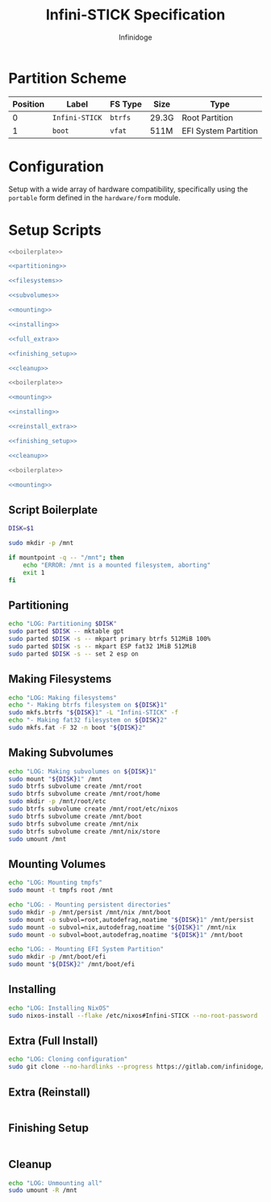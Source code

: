#+TITLE: Infini-STICK Specification
#+AUTHOR: Infinidoge
#+OPTIONS: toc:nil
#+LaTeX_CLASS_OPTIONS: [12pt]
#+LATEX_HEADER: \usepackage[margin=1in]{geometry}

* Partition Scheme

| Position | Label          | FS Type | Size  | Type                 |
|----------+----------------+---------+-------+----------------------|
|        0 | =Infini-STICK= | =btrfs= | 29.3G | Root Partition       |
|        1 | =boot=         | =vfat=  | 511M  | EFI System Partition |

* Configuration

Setup with a wide array of hardware compatibility, specifically using the =portable= form defined in the =hardware/form= module.

* Setup Scripts

#+NAME: full_install
#+BEGIN_SRC bash :tangle setup.bash :shebang "#!/usr/bin/env bash" :noweb yes :comments noweb
<<boilerplate>>

<<partitioning>>

<<filesystems>>

<<subvolumes>>

<<mounting>>

<<installing>>

<<full_extra>>

<<finishing_setup>>

<<cleanup>>
#+END_SRC

#+NAME: reinstall
#+BEGIN_SRC bash :tangle reinstall.bash :shebang "#!/usr/bin/env bash" :noweb yes :comments noweb
<<boilerplate>>

<<mounting>>

<<installing>>

<<reinstall_extra>>

<<finishing_setup>>

<<cleanup>>
#+END_SRC

#+NAME: mount
#+BEGIN_SRC bash :tangle mount.bash :shebang "#!/usr/bin/env bash" :noweb yes :comments noweb
<<boilerplate>>

<<mounting>>
#+END_SRC

** Script Boilerplate

#+NAME: boilerplate
#+BEGIN_SRC bash
DISK=$1

sudo mkdir -p /mnt

if mountpoint -q -- "/mnt"; then
    echo "ERROR: /mnt is a mounted filesystem, aborting"
    exit 1
fi
#+END_SRC

** Partitioning

#+NAME: partitioning
#+BEGIN_SRC bash
echo "LOG: Partitioning $DISK"
sudo parted $DISK -- mktable gpt
sudo parted $DISK -s -- mkpart primary btrfs 512MiB 100%
sudo parted $DISK -s -- mkpart ESP fat32 1MiB 512MiB
sudo parted $DISK -s -- set 2 esp on
#+END_SRC

** Making Filesystems

#+NAME: filesystems
#+BEGIN_SRC bash
echo "LOG: Making filesystems"
echo "- Making btrfs filesystem on ${DISK}1"
sudo mkfs.btrfs "${DISK}1" -L "Infini-STICK" -f
echo "- Making fat32 filesystem on ${DISK}2"
sudo mkfs.fat -F 32 -n boot "${DISK}2"
#+END_SRC

** Making Subvolumes

#+NAME: subvolumes
#+BEGIN_SRC bash
echo "LOG: Making subvolumes on ${DISK}1"
sudo mount "${DISK}1" /mnt
sudo btrfs subvolume create /mnt/root
sudo btrfs subvolume create /mnt/root/home
sudo mkdir -p /mnt/root/etc
sudo btrfs subvolume create /mnt/root/etc/nixos
sudo btrfs subvolume create /mnt/boot
sudo btrfs subvolume create /mnt/nix
sudo btrfs subvolume create /mnt/nix/store
sudo umount /mnt
#+END_SRC

** Mounting Volumes

#+NAME: mounting
#+BEGIN_SRC bash
echo "LOG: Mounting tmpfs"
sudo mount -t tmpfs root /mnt

echo "LOG: - Mounting persistent directories"
sudo mkdir -p /mnt/persist /mnt/nix /mnt/boot
sudo mount -o subvol=root,autodefrag,noatime "${DISK}1" /mnt/persist
sudo mount -o subvol=nix,autodefrag,noatime "${DISK}1" /mnt/nix
sudo mount -o subvol=boot,autodefrag,noatime "${DISK}1" /mnt/boot

echo "LOG: - Mounting EFI System Partition"
sudo mkdir -p /mnt/boot/efi
sudo mount "${DISK}2" /mnt/boot/efi
#+END_SRC

** Installing

#+NAME: installing
#+BEGIN_SRC bash
echo "LOG: Installing NixOS"
sudo nixos-install --flake /etc/nixos#Infini-STICK --no-root-password
#+END_SRC

** Extra (Full Install)

#+NAME: full_extra
#+BEGIN_SRC bash
echo "LOG: Cloning configuration"
sudo git clone --no-hardlinks --progress https://gitlab.com/infinidoge/devos.git /mnt/persist/etc/nixos
#+END_SRC

** Extra (Reinstall)

#+NAME: reinstall_extra
#+BEGIN_SRC bash
#+END_SRC

** Finishing Setup

#+NAME: finishing_setup
#+BEGIN_SRC bash
#+END_SRC

** Cleanup

#+NAME: cleanup
#+BEGIN_SRC bash
echo "LOG: Unmounting all"
sudo umount -R /mnt
#+END_SRC
